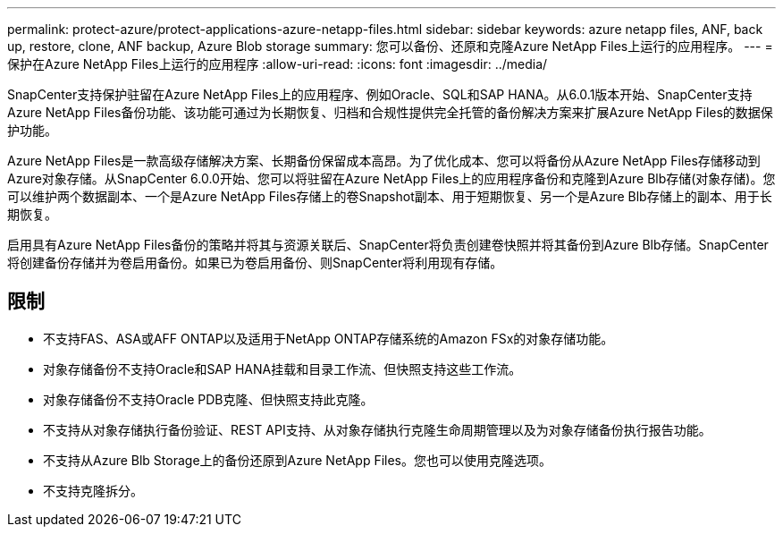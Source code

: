 ---
permalink: protect-azure/protect-applications-azure-netapp-files.html 
sidebar: sidebar 
keywords: azure netapp files, ANF, back up, restore, clone, ANF backup, Azure Blob storage 
summary: 您可以备份、还原和克隆Azure NetApp Files上运行的应用程序。 
---
= 保护在Azure NetApp Files上运行的应用程序
:allow-uri-read: 
:icons: font
:imagesdir: ../media/


[role="lead"]
SnapCenter支持保护驻留在Azure NetApp Files上的应用程序、例如Oracle、SQL和SAP HANA。从6.0.1版本开始、SnapCenter支持Azure NetApp Files备份功能、该功能可通过为长期恢复、归档和合规性提供完全托管的备份解决方案来扩展Azure NetApp Files的数据保护功能。

Azure NetApp Files是一款高级存储解决方案、长期备份保留成本高昂。为了优化成本、您可以将备份从Azure NetApp Files存储移动到Azure对象存储。从SnapCenter 6.0.0开始、您可以将驻留在Azure NetApp Files上的应用程序备份和克隆到Azure Blb存储(对象存储)。您可以维护两个数据副本、一个是Azure NetApp Files存储上的卷Snapshot副本、用于短期恢复、另一个是Azure Blb存储上的副本、用于长期恢复。

启用具有Azure NetApp Files备份的策略并将其与资源关联后、SnapCenter将负责创建卷快照并将其备份到Azure Blb存储。SnapCenter将创建备份存储并为卷启用备份。如果已为卷启用备份、则SnapCenter将利用现有存储。



== 限制

* 不支持FAS、ASA或AFF ONTAP以及适用于NetApp ONTAP存储系统的Amazon FSx的对象存储功能。
* 对象存储备份不支持Oracle和SAP HANA挂载和目录工作流、但快照支持这些工作流。
* 对象存储备份不支持Oracle PDB克隆、但快照支持此克隆。
* 不支持从对象存储执行备份验证、REST API支持、从对象存储执行克隆生命周期管理以及为对象存储备份执行报告功能。
* 不支持从Azure Blb Storage上的备份还原到Azure NetApp Files。您也可以使用克隆选项。
* 不支持克隆拆分。


